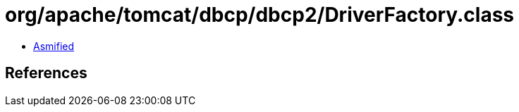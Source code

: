 = org/apache/tomcat/dbcp/dbcp2/DriverFactory.class

 - link:DriverFactory-asmified.java[Asmified]

== References

